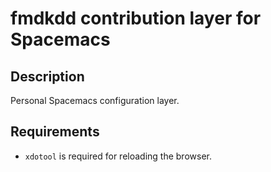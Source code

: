 * fmdkdd contribution layer for Spacemacs
** Description
Personal Spacemacs configuration layer.

** Requirements
- =xdotool= is required for reloading the browser.
